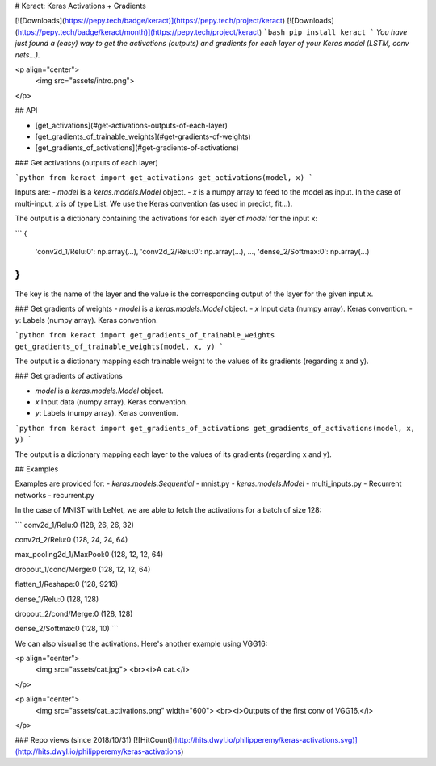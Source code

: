 # Keract: Keras Activations + Gradients

[![Downloads](https://pepy.tech/badge/keract)](https://pepy.tech/project/keract)
[![Downloads](https://pepy.tech/badge/keract/month)](https://pepy.tech/project/keract)
```bash
pip install keract
```
*You have just found a (easy) way to get the activations (outputs) and gradients for each layer of your Keras model (LSTM, conv nets...).*

<p align="center">
  <img src="assets/intro.png">
</p>

## API

- [get_activations](#get-activations-outputs-of-each-layer)
- [get_gradients_of_trainable_weights](#get-gradients-of-weights)
- [get_gradients_of_activations](#get-gradients-of-activations)

### Get activations (outputs of each layer)

```python
from keract import get_activations
get_activations(model, x)
```

Inputs are:
- `model` is a `keras.models.Model` object.
- `x` is a numpy array to feed to the model as input. In the case of multi-input, `x` is of type List. We use the Keras convention (as used in predict, fit...).

The output is a dictionary containing the activations for each layer of `model` for the input x:

```
{
  'conv2d_1/Relu:0': np.array(...),
  'conv2d_2/Relu:0': np.array(...),
  ...,
  'dense_2/Softmax:0': np.array(...)
}
```

The key is the name of the layer and the value is the corresponding output of the layer for the given input `x`.

### Get gradients of weights
- `model` is a `keras.models.Model` object.
- `x` Input data (numpy array). Keras convention.
- `y`: Labels (numpy array). Keras convention.

```python
from keract import get_gradients_of_trainable_weights
get_gradients_of_trainable_weights(model, x, y)
```

The output is a dictionary mapping each trainable weight to the values of its gradients (regarding x and y).

### Get gradients of activations

- `model` is a `keras.models.Model` object.
- `x` Input data (numpy array). Keras convention.
- `y`: Labels (numpy array). Keras convention.

```python
from keract import get_gradients_of_activations
get_gradients_of_activations(model, x, y)
```

The output is a dictionary mapping each layer to the values of its gradients (regarding x and y).

## Examples

Examples are provided for:
- `keras.models.Sequential` - mnist.py
- `keras.models.Model` - multi_inputs.py
- Recurrent networks - recurrent.py

In the case of MNIST with LeNet, we are able to fetch the activations for a batch of size 128:

```
conv2d_1/Relu:0
(128, 26, 26, 32)

conv2d_2/Relu:0
(128, 24, 24, 64)

max_pooling2d_1/MaxPool:0
(128, 12, 12, 64)

dropout_1/cond/Merge:0
(128, 12, 12, 64)

flatten_1/Reshape:0
(128, 9216)

dense_1/Relu:0
(128, 128)

dropout_2/cond/Merge:0
(128, 128)

dense_2/Softmax:0
(128, 10)
```

We can also visualise the activations. Here's another example using VGG16:

<p align="center">
  <img src="assets/cat.jpg">
  <br><i>A cat.</i>
</p>


<p align="center">
  <img src="assets/cat_activations.png" width="600">
  <br><i>Outputs of the first conv of VGG16.</i>
</p>

### Repo views (since 2018/10/31)
[![HitCount](http://hits.dwyl.io/philipperemy/keras-activations.svg)](http://hits.dwyl.io/philipperemy/keras-activations)




